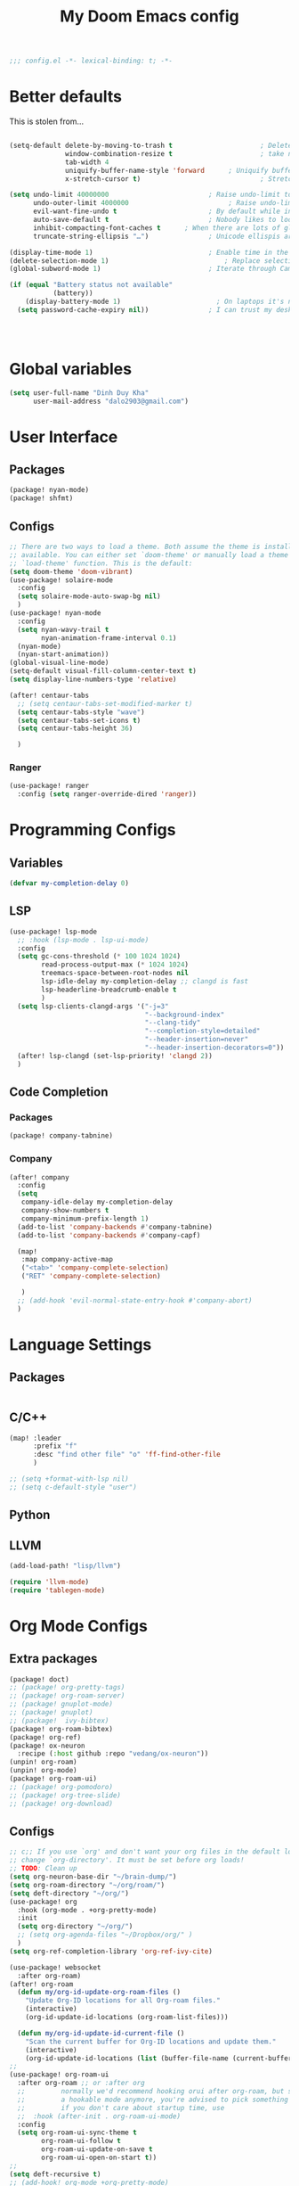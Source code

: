 #+title: My Doom Emacs config


#+begin_src emacs-lisp :tangle yes
;;; config.el -*- lexical-binding: t; -*-
#+end_src
* Better defaults
This is stolen from...
#+begin_src emacs-lisp :tangle yes

(setq-default delete-by-moving-to-trash t                      ; Delete files to trash
              window-combination-resize t                      ; take new window space from all other windows (not just current)
              tab-width 4                                                         ; Set width for tabs
              uniquify-buffer-name-style 'forward      ; Uniquify buffer names
              x-stretch-cursor t)                              ; Stretch cursor to the glyph width

(setq undo-limit 40000000                         ; Raise undo-limit to 40Mb
      undo-outer-limit 4000000                         ; Raise undo-limit to 4Mb
      evil-want-fine-undo t                       ; By default while in insert all changes are one big blob. Be more granular
      auto-save-default t                         ; Nobody likes to loose work, I certainly don't
      inhibit-compacting-font-caches t      ; When there are lots of glyphs, keep them in memory
      truncate-string-ellipsis "…")               ; Unicode ellispis are nicer than "...", and also save /precious/ space

(display-time-mode 1)                             ; Enable time in the mode-line
(delete-selection-mode 1)                             ; Replace selection when inserting text
(global-subword-mode 1)                           ; Iterate through CamelCase words

(if (equal "Battery status not available"
           (battery))
    (display-battery-mode 1)                        ; On laptops it's nice to know how much power you have
  (setq password-cache-expiry nil))               ; I can trust my desktops ... can't I? (no battery = desktop)




#+end_src
* Global variables
#+begin_src emacs-lisp :tangle yes
(setq user-full-name "Dinh Duy Kha"
      user-mail-address "dalo2903@gmail.com")
#+end_src
* User Interface
** Packages
#+begin_src emacs-lisp :tangle packages.el
(package! nyan-mode)
(package! shfmt)
#+end_src
** Configs
#+begin_src emacs-lisp :tangle yes
;; There are two ways to load a theme. Both assume the theme is installed and
;; available. You can either set `doom-theme' or manually load a theme with the
;; `load-theme' function. This is the default:
(setq doom-theme 'doom-vibrant)
(use-package! solaire-mode
  :config
  (setq solaire-mode-auto-swap-bg nil)
  )
(use-package! nyan-mode
  :config
  (setq nyan-wavy-trail t
        nyan-animation-frame-interval 0.1)
  (nyan-mode)
  (nyan-start-animation))
(global-visual-line-mode)
(setq-default visual-fill-column-center-text t)
(setq display-line-numbers-type 'relative)

(after! centaur-tabs
  ;; (setq centaur-tabs-set-modified-marker t)
  (setq centaur-tabs-style "wave")
  (setq centaur-tabs-set-icons t)
  (setq centaur-tabs-height 36)

  )
#+end_src

#+RESULTS:

*** Ranger
#+begin_src emacs-lisp :tangle yes
(use-package! ranger
  :config (setq ranger-override-dired 'ranger))
#+end_src
* Programming Configs
** Variables
#+begin_src emacs-lisp :tangle yes
(defvar my-completion-delay 0)
#+end_src
** LSP
#+begin_src emacs-lisp :tangle yes
(use-package! lsp-mode
  ;; :hook (lsp-mode . lsp-ui-mode)
  :config
  (setq gc-cons-threshold (* 100 1024 1024)
        read-process-output-max (* 1024 1024)
        treemacs-space-between-root-nodes nil
        lsp-idle-delay my-completion-delay ;; clangd is fast
        lsp-headerline-breadcrumb-enable t
        )
  (setq lsp-clients-clangd-args '("-j=3"
                                  "--background-index"
                                  "--clang-tidy"
                                  "--completion-style=detailed"
                                  "--header-insertion=never"
                                  "--header-insertion-decorators=0"))
  (after! lsp-clangd (set-lsp-priority! 'clangd 2))
  )
#+end_src
** Code Completion
*** Packages
#+begin_src emacs-lisp :tangle packages.el
(package! company-tabnine)
#+end_src
*** Company
#+begin_src emacs-lisp :tangle yes
(after! company
  :config
  (setq
   company-idle-delay my-completion-delay
   company-show-numbers t
   company-minimum-prefix-length 1)
  (add-to-list 'company-backends #'company-tabnine)
  (add-to-list 'company-backends #'company-capf)

  (map!
   :map company-active-map
   ("<tab>" 'company-complete-selection)
   ("RET" 'company-complete-selection)

   )
  ;; (add-hook 'evil-normal-state-entry-hook #'company-abort)
  )
#+end_src

* Language Settings
** Packages
#+begin_src emacs-lisp :tangle packages.el
#+end_src
** C/C++
#+begin_src emacs-lisp :tangle yes
(map! :leader
      :prefix "f"
      :desc "find other file" "o" 'ff-find-other-file
      )

;; (setq +format-with-lsp nil)
;; (setq c-default-style "user")
#+end_src
** Python

** LLVM
#+begin_src emacs-lisp :tangle packages.el
	(add-load-path! "lisp/llvm")
#+end_src
#+begin_src emacs-lisp :tangle yes
	(require 'llvm-mode)
	(require 'tablegen-mode)
#+end_src

* Org Mode Configs
** Extra packages
#+begin_src emacs-lisp :tangle packages.el
(package! doct)
;; (package! org-pretty-tags)
;; (package! org-roam-server)
;; (package! gnuplot-mode)
;; (package! gnuplot)
;; (package!  ivy-bibtex)
(package! org-roam-bibtex)
(package! org-ref)
(package! ox-neuron
  :recipe (:host github :repo "vedang/ox-neuron"))
(unpin! org-roam)
(unpin! org-mode)
(package! org-roam-ui)
;; (package! org-pomodoro)
;; (package! org-tree-slide)
;; (package! org-download)
#+end_src

** Configs
#+BEGIN_SRC emacs-lisp :tangle yes
;; c;; If you use `org' and don't want your org files in the default location below,
;; change `org-directory'. It must be set before org loads!
;; TODO: Clean up
(setq org-neuron-base-dir "~/brain-dump/")
(setq org-roam-directory "~/org/roam/")
(setq deft-directory "~/org/")
(use-package! org
  :hook (org-mode . +org-pretty-mode)
  :init
  (setq org-directory "~/org/")
  ;; (setq org-agenda-files "~/Dropbox/org/" )
  )
(setq org-ref-completion-library 'org-ref-ivy-cite)

(use-package! websocket
  :after org-roam)
(after! org-roam
  (defun my/org-id-update-org-roam-files ()
    "Update Org-ID locations for all Org-roam files."
    (interactive)
    (org-id-update-id-locations (org-roam-list-files)))

  (defun my/org-id-update-id-current-file ()
    "Scan the current buffer for Org-ID locations and update them."
    (interactive)
    (org-id-update-id-locations (list (buffer-file-name (current-buffer))))))
;;
(use-package! org-roam-ui
  :after org-roam ;; or :after org
  ;;         normally we'd recommend hooking orui after org-roam, but since org-roam does not have
  ;;         a hookable mode anymore, you're advised to pick something yourself
  ;;         if you don't care about startup time, use
  ;;  :hook (after-init . org-roam-ui-mode)
  :config
  (setq org-roam-ui-sync-theme t
        org-roam-ui-follow t
        org-roam-ui-update-on-save t
        org-roam-ui-open-on-start t))
;;
(setq deft-recursive t)
;; (add-hook! org-mode +org-pretty-mode)
(setq reftex-default-bibliography "~/org/bibliography/bibliography.bib")
(after! bibtex
  (setq bibtex-autokey-year-length 4
        bibtex-autokey-name-year-separator "-"
        bibtex-autokey-year-title-separator "-"
        bibtex-autokey-titleword-separator "-"
        bibtex-autokey-titlewords 2
        bibtex-autokey-titlewords-stretch 1
        bibtex-autokey-titleword-length 5
        org-ref-bibtex-hydra-key-binding (kbd "H-b"))
  )

(after! org-ref-ivy
  (setq org-ref-insert-link-function 'org-ref-insert-link-hydra/body
        org-ref-insert-cite-function 'org-ref-cite-insert-ivy
        org-ref-insert-label-function 'org-ref-insert-label-link
        org-ref-insert-ref-function 'org-ref-insert-ref-link
        org-ref-cite-onclick-function (lambda (_) (org-ref-citation-hydra/body)))
  )
(use-package! ivy-bibtex
  :init
  (setq
   bibtex-completion-bibliography '("~/org/bibliography/bibliography.bib")
   bibtex-completion-notes-path "~/org/bibliography/notes/"
   bibtex-completion-pdf-field "file"
   bibtex-completion-display-formats
   '((article       . "${=has-pdf=:1}${=has-note=:1} ${year:4} ${author:36} ${title:*} ${journal:40}")
     (inbook        . "${=has-pdf=:1}${=has-note=:1} ${year:4} ${author:36} ${title:*} Chapter ${chapter:32}")
     (incollection  . "${=has-pdf=:1}${=has-note=:1} ${year:4} ${author:36} ${title:*} ${booktitle:40}")
     (inproceedings . "${=has-pdf=:1}${=has-note=:1} ${year:4} ${author:36} ${title:*} ${booktitle:40}")
     (t             . "${=has-pdf=:1}${=has-note=:1} ${year:4} ${author:36} ${title:*}"))
   bibtex-completion-notes-template-multiple-files
   (concat
    "#+TITLE: ${title}\n"
    "#+ROAM_KEY: ${=key=}\n"
    "* TODO Notes\n"
    ":PROPERTIES:\n"
    ":Custom_ID: ${=key=}\n"
    ":NOTER_DOCUMENT: %(orb-process-file-field \"${=key=}\")\n"
    ":AUTHOR: ${author-abbrev}\n"
    ":JOURNAL: ${journaltitle}\n"
    ":DATE: ${date}\n"
    ":YEAR: ${year}\n"
    ":DOI: ${doi}\n"
    ":URL: ${url}\n"
    ":END:\n\n"
    )
   )
  )
;; (use-package! org-roam-bibtex
;;   :after (org-roam)
;;   :hook (org-roam-mode . org-roam-bibtex-mode)
;;   :config
;;   (setq org-roam-bibtex-preformat-keywords
;;         '("=key=" "title" "url" "file" "author-or-editor" "keywords"))
;;   (setq orb-templates
;;         '(("r" "ref" plain (function org-roam-capture--get-point)
;;            ""
;;            :file-name "${slug}"
;;            :head "#+TITLE: ${=key=}: ${title}\n#+ROAM_KEY: ${ref}\n#+ROAM_TAGS:

;; - keywords :: ${keywords}

;; \n* ${title}\n  :PROPERTIES:\n  :Custom_ID: ${=key=}\n  :URL: ${url}\n  :AUTHOR: ${author-abbrev}\n  :NOTER_DOCUMENT: %(orb-process-file-field \"${=key=}\")\n  :NOTER_PAGE: \n  :END:\n\n"

;;            :unnarrowed t))))
(after! org-noter
  (setq
   ;; The WM can handle splits
   org-noter-notes-window-location 'other-frame
   ;; Please stop opening frames
   org-noter-always-create-frame nil
   ;; I want to see the whole file
   org-noter-hide-other nil
   org-noter-separate-notes-from-heading t
   ;; Everything is relative to the main notes file
   org-noter-notes-search-path (list "~/org/bibliography/notes/")
   )
  (map!
   :map org-noter-doc-mode-map
   :leader
   :desc "Insert note"
   "n i" #'org-noter-insert-note
   :desc "Insert precise note"
   "n p" #'org-noter-insert-precise-note
   :desc "Go to previous note"
   "n <" #'org-noter-sync-prev-note
   :desc "Go to next note"
   "n >" #'org-noter-sync-next-note
   :desc "Create skeleton"
   "n ." #'org-noter-create-skeleton
   :desc "Kill session"
   "n q" #'org-noter-kill-session
   )

  )
(after! org-capture
  ;; Firefox and Chrome
  (add-to-list 'org-capture-templates
               '("P" "Protocol" entry ; key, name, type
                 (file+headline +org-capture-notes-file "Inbox") ; target
                 "* %^{Title}\nSource: %u, %c\n #+BEGIN_QUOTE\n%i\n#+END_QUOTE\n\n\n%?"
                 :prepend t ; properties
                 :kill-buffer t))
  (add-to-list 'org-capture-templates
               '("L" "Protocol Link" entry
                 (file+headline +org-capture-notes-file "Inbox")
                 "* %? [[%:link][%(transform-square-brackets-to-round-ones \"%:description\")]]\n"
                 :prepend t
                 :kill-buffer t))
  )
(org-babel-do-load-languages
 'org-babel-load-languages
 '((gnuplot . t)))
(setq org-image-actual-width '(800))

(defun my-org-screenshot ()
  "Take a screenshot into a time stamped unique-named file in the
same directory as the org-buffer and insert a link to this file."
  (interactive)
  (setq filename
        (concat
         (make-temp-name
          (concat (buffer-file-name)
                  "_"
                  (format-time-string "%Y%m%d_%H%M%S_")) ) ".png"))
  (call-process "import" nil nil nil filename)
  (insert (concat "[[" filename "]]"))
  (org-display-inline-images))

(add-to-list 'image-file-name-extensions "pdf")
(setq imagemagick-types-inhibit (remove 'PDF imagemagick-types-inhibit))
(setq org-image-actual-width 600)

;; (setq lsp-latex-forward-search-args
;; '("--eval"
;;   "(lsp-latex-forward-search-with-pdf-tools \"%f\" \"%p\" \"%l\")")
;; )
(setq +latex-viewers '(okular pdf-tools))
(setq-default TeX-engine 'xetex)
(setq-default TeX-PDF-mode t)
;; (add-hook! LaTeX-mode
;;   (setq TeX-auto-save t
;;         TeX-parse-self t
;;         TeX-save-query nil
;;         TeX-source-correlate-start-server t
;;         TeX-PDF-mode t
;;         TeX-source-correlate-method 'synctex
;;         reftex-plug-into-AUCTeX t
;;         +latex-viewers '(pdf-tools zathura)
;;         )
;;   )
;; (add-hook! LaTeX-mode lsp)
#+end_src

* Code Editing
#+begin_src emacs-lisp :tangle packages.el
(package! comment-dwim-2)
(package! iedit)
#+end_src
* Key bindings
**  General movements

#+begin_src emacs-lisp :tangle packages.el
(package! zygospore)
#+end_src
#+begin_src emacs-lisp :tangle yes
(global-set-key (kbd "M-;") 'comment-dwim-2)
(map! :leader
      :desc "Toggle delete other windows" "1" 'zygospore-toggle-delete-other-windows
      :desc "Vertical split" "2"  'evil-window-split
      :desc "Vertical split" "3"  'evil-window-vsplit
      :desc "Vertical split" "0"  'ace-delete-other-windows
      :desc "Kill buffer" "k" 'kill-this-buffer
      :desc "Previous buffer" "[" 'previous-buffer
      :desc "Next buffer" "]" 'next-buffer
      )
(global-set-key (kbd "C-s") 'save-buffer)
#+end_src
** Dired
#+begin_src emacs-lisp :tangle yes
(defhydra hydra-dired (:hint nil :color pink)
  "
_+_ mkdir          _v_iew           _m_ark             _(_ details        _i_nsert-subdir    wdired
_C_opy             _O_ view other   _U_nmark all       _)_ omit-mode      _$_ hide-subdir    C-x C-q : edit
_D_elete           _o_pen other     _u_nmark           _l_ redisplay      _w_ kill-subdir    C-c C-c : commit
_R_ename           _M_ chmod        _t_oggle           _g_ revert buf     _e_ ediff          C-c ESC : abort
_Y_ rel symlink    _G_ chgrp        _E_xtension mark   _s_ort             _=_ pdiff
_S_ymlink          ^ ^              _F_ind marked      _._ toggle hydra   \\ flyspell
_r_sync            ^ ^              ^ ^                ^ ^                _?_ summary
_z_ compress-file  _A_ find regexp
_Z_ compress       _Q_ repl regexp

T - tag prefix
"
  ("\\" dired-do-ispell)
  ("(" dired-hide-details-mode)
  (")" dired-omit-mode)
  ("+" dired-create-directory)
  ("=" diredp-ediff)         ;; smart diff
  ("?" dired-summary)
  ("$" diredp-hide-subdir-nomove)
  ("A" dired-do-find-regexp)
  ("C" dired-do-copy)        ;; Copy all marked files
  ("D" dired-do-delete)
  ("E" dired-mark-extension)
  ("e" dired-ediff-files)
  ("F" dired-do-find-marked-files)
  ("G" dired-do-chgrp)
  ("g" revert-buffer)        ;; read all directories again (refresh)
  ("i" dired-maybe-insert-subdir)
  ("l" dired-do-redisplay)   ;; relist the marked or singel directory
  ("M" dired-do-chmod)
  ("m" dired-mark)
  ("O" dired-display-file)
  ("o" dired-find-file-other-window)
  ("Q" dired-do-find-regexp-and-replace)
  ("R" dired-do-rename)
  ("r" dired-do-rsynch)
  ("S" dired-do-symlink)
  ("s" dired-sort-toggle-or-edit)
  ("t" dired-toggle-marks)
  ("U" dired-unmark-all-marks)
  ("u" dired-unmark)
  ("v" dired-view-file)      ;; q to exit, s to search, = gets line #
  ("w" dired-kill-subdir)
  ("Y" dired-do-relsymlink)
  ("z" diredp-compress-this-file)
  ("Z" dired-do-compress)
  ("q" nil)
  ("." nil :color blue))
;; (define-key dired-mode-map "." 'hydra-dired/body)
(map!
 :map dired-mode-map
 ("." 'hydra-dired/body)
 )
#+end_src
* Misc
** Packages
#+begin_src emacs-lisp :tangle packages.el
(package! lsp-grammarly)
;; Required by lsp-grammarly
(package! keytar)
(package! unfill)
(package! virtual-auto-fill)
#+end_src
** Log files revert
#+begin_src emacs-lisp :tangle yes
(add-to-list 'auto-mode-alist '("\\.log\\'" . auto-revert-tail-mode))
(add-to-list 'auto-mode-alist '("\\.terminal\\'" . auto-revert-tail-mode))
(add-to-list 'auto-mode-alist '("\\.txt\\'" . auto-revert-tail-mode))

(defun etc-log-tail-handler ()
  (end-of-buffer)
  (make-variable-buffer-local 'auto-revert-interval)
  (setq auto-revert-interval 1)
  (auto-revert-set-timer)
  (make-variable-buffer-local 'auto-revert-verbose)
  (setq auto-revert-verbose nil)
  (read-only-mode t)
  (font-lock-mode 0)
  (when (fboundp 'show-smartparens-mode)
    (show-smartparens-mode 0)))

(add-hook 'auto-revert-tail-mode-hook 'etc-log-tail-handler)
#+end_src
** New frame behavior
# Disable opening new workspace
#+begin_src emacs-lisp :tangle yes
(after! persp-mode
  (setq persp-emacsclient-init-frame-behaviour-override "main"))
#+end_src

** Yank image into clipboard
Copied from somewhere
#+begin_src emacs-lisp :tangle yes
(defun x11-yank-image-at-point-as-image ()
  "Yank the image at point to the X11 clipboard as image/png."
  (interactive)
  (let ((image (get-text-property (point) 'display)))
    (if (eq (car image) 'image)
        (let ((data (plist-get (cdr image) ':data))
              (file (plist-get (cdr image) ':file)))
          (cond (data
                 (with-temp-buffer
                   (insert data)
                   (call-shell-region
                    (point-min) (point-max)
                    "xclip -i -selection clipboard -t image/png")))
                (file
                 (if (file-exists-p file)
                     (start-process
                      "xclip-proc" nil "xclip"
                      "-i" "-selection" "clipboard" "-t" "image/png"
                      "-quiet" (file-truename file))))
                (t
                 (message "The image seems to be malformed."))))
      (message "Point is not at an image."))))
#+end_src
** Grammarly support in emacs
#+begin_src emacs-lisp :tangle yes
(use-package! lsp-grammarly
  :hook (text-mode . (lambda ()
                       (add-to-list 'lsp-language-id-configuration '(org-mode . "plaintext"))
                       (lsp))))  ; or lsp-deferred

#+end_src

* Publishing
** Packages
#+begin_src emacs-lisp :tangle packages.el
#+end_src
